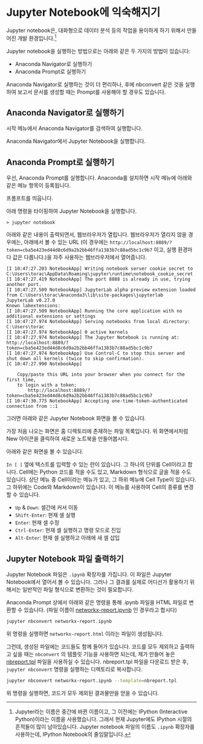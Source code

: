 * Jupyter Notebook에 익숙해지기

Jupyter notebook은, 대화형으로 데이터 분석 등의 작업을 용이하게 하기 위해서 만들어진 개발 환경입니다.[fn:jupyter-ipython]

Jupyter notebook을 실행하는 방법으로는 아래와 같은 두 가지의 방법이 있습니다:

 - Anaconda Navigator로 실행하기
 - Anaconda Prompt로 실행하기

Anaconda Navigator로 실행하는 것이 더 편리하나, 후에 nbconvert 같은 것을 실행하여 보고서 문서를 생성할 때는 Prompt를 사용해야 할 경우도 있습니다.


** Anaconda Navigator로 실행하기

시작 메뉴에서 Anaconda Navigator를 검색하여 실행합니다.

[[file:assets/python-basic-day1-anaconda-prompt-menu.png]]

Anaconda Navigator에서 Jupyter Notebook을 실행합니다.

[[file:assets/anaconda-navigator.png]]


** Anaconda Prompt로 실행하기

우선, Anaconda Prompt를 실행합니다. Anaconda를 설치하면 시작 메뉴에 아래와 같은 메뉴 항목이 등록됩니다.

[[file:assets/python-basic-day1-anaconda-prompt-menu.png]]

프롬프트를 띄웁니다.

[[file:assets/python-basic-day1-anaconda-prompt-console.png]]

아래 명령을 타이핑하여 Jupyter Notebook을 실행합니다.

#+BEGIN_EXAMPLE
> jupyter notebook
#+END_EXAMPLE

아래와 같은 내용이 출력되면서, 웹브라우저가 열립니다. 웹브라우저가 열리지 않을 경우에는, 아래에서 볼 수 있는 URL (이 경우에는 =http://localhost:8889/?token=cba5e423ed44d8c6d9a2b2bb46ffa1383b7c88ad5bc1c9b7= 이고, 실행 환경마다 값은 다릅니다.)을 자주 사용하는 웹브라우저에서 열어줍니다.

#+BEGIN_EXAMPLE
[I 10:47:27.203 NotebookApp] Writing notebook server cookie secret to C:\Users\torac\AppData\Roaming\jupyter\runtime\notebook_cookie_secret
[I 10:47:27.419 NotebookApp] The port 8888 is already in use, trying another port.
[I 10:47:27.509 NotebookApp] JupyterLab alpha preview extension loaded from C:\Users\torac\Anaconda3\lib\site-packages\jupyterlab
JupyterLab v0.27.0
Known labextensions:
[I 10:47:27.509 NotebookApp] Running the core application with no additional extensions or settings
[I 10:47:27.974 NotebookApp] Serving notebooks from local directory: C:\Users\torac
[I 10:47:27.974 NotebookApp] 0 active kernels
[I 10:47:27.974 NotebookApp] The Jupyter Notebook is running at: http://localhost:8889/?token=cba5e423ed44d8c6d9a2b2bb46ffa1383b7c88ad5bc1c9b7
[I 10:47:27.974 NotebookApp] Use Control-C to stop this server and shut down all kernels (twice to skip confirmation).
[C 10:47:27.990 NotebookApp]

    Copy/paste this URL into your browser when you connect for the first time,
    to login with a token:
        http://localhost:8889/?token=cba5e423ed44d8c6d9a2b2bb46ffa1383b7c88ad5bc1c9b7
[I 10:47:30.775 NotebookApp] Accepting one-time-token-authenticated connection from ::1
#+END_EXAMPLE

그러면 아래와 같은 Jupyter Notebook 화면을 볼 수 있습니다.

[[file:assets/python-basic-day1-jupyter-directory-listing.png]]

가장 처음 나오는 화면은 홈 디렉토리에 존재하는 파일 목록입니다. 위 화면에서처럼 New 아이콘을 클릭하여 새로운 노트북을 만들어봅시다.

아래와 같은 화면을 볼 수 있습니다.

=In [ ]= 옆에 텍스트를 입력할 수 있는 란이 있습니다. 그 하나의 단위를 Cell이라고 합니다. Cell에는 Python 코드를 적을 수도 있고, Markdown 형식으로 글을 적을 수도 있습니다. 상단 메뉴 중 Cell이라는 메뉴가 있고, 그 하위 메뉴에 Cell Type이 있습니다. 그 하위에는 Code와 Markdown이 있습니다. 이 메뉴를 사용하여 Cell의 종류를 변경할 수 있습니다.

[[file:assets/python-basic-day1-jupyter-new-notebook.png]]

 - ~Up~ & ~Down~: 셀간에 커서 이동
 - ~Shift-Enter~: 현재 셀 실행
 - ~Enter~: 현재 셀 수정
 - ~Ctrl-Enter~: 현재 셀 실행하고 명령 모드로 진입
 - ~Alt-Enter~: 현재 셀 실행하고 아래에 새 셀 삽입


[fn:jupyter-ipython] Jupyter라는 이름은 중간에 바뀐 이름이고, 그 이전에는 IPython (Interactive Python)이라는 이름을 사용했습니다. 그래서 현재 Jupyter에도 IPython 시절의 흔적들이 많이 남아있습니다. Jupyter notebook 파일의 이름도 =.ipynb= 확장자를 사용하는데, IPython Notebook의 줄임말입니다.


** Jupyter Notebook 파일 출력하기

Jupyter Notebook 파일은 =.ipynb= 확장자를 가집니다. 이 파일은 Jupyter Notebook에서 열어서 볼 수 있습니다. 그러나 그 결과를 실제로 어디선가 활용하기 위해서는 일반적인 파일 형식으로 변환하는 것이 필요합니다.

Anaconda Prompt 상에서 아래와 같은 명령을 통해 .ipynb 파일을 HTML 파일로 변환할 수 있습니다. (파일 이름이 [[file:networkx-report.ipynb][networkx-report.ipynb]] 인 경우라고 합시다)

#+BEGIN_SRC sh
jupyter nbconvert networkx-report.ipynb
#+END_SRC

위 명령을 실행하면 =networkx-report.html= 이라는 파일이 생성됩니다.

그런데, 생성된 파일에는 코드들도 함께 들어가 있습니다. 코드를 모두 제외하고 출력하고 싶을 때는 =nbconvert= 의 템플릿 기능을 사용하면 되는데, 제가 만들어 놓은 [[file:nbreport.tpl][nbreport.tpl]] 파일을 사용하실 수 있습니다. nbreport.tpl 파일을 다운로드 받은 후, =jupyter nbconvert= 명령을 실행하는 디렉토리로 복사합니다.

#+BEGIN_SRC sh
jupyter nbconvert networkx-report.ipynb --template=nbreport.tpl
#+END_SRC

위 명령을 실행하면, 코드가 모두 제외된 결과물만을 얻을 수 있습니다.
